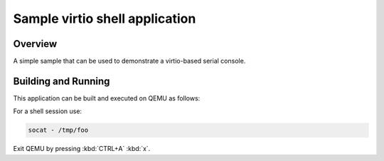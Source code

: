 .. _virtio-shell-poll-sample:

Sample virtio shell application
###############################

Overview
********

A simple sample that can be used to demonstrate a virtio-based serial console.

Building and Running
********************

This application can be built and executed on QEMU as follows:

.. zephyr-app-commands::
   :zephyr-app: samples/virtio/serial/shell_poll
   :host-os: unix
   :board: qemu_cortex_a53
   :goals: run
   :compact:

For a shell session use:

.. code-block:: console

    socat - /tmp/foo

Exit QEMU by pressing :kbd:`CTRL+A` :kbd:`x`.
